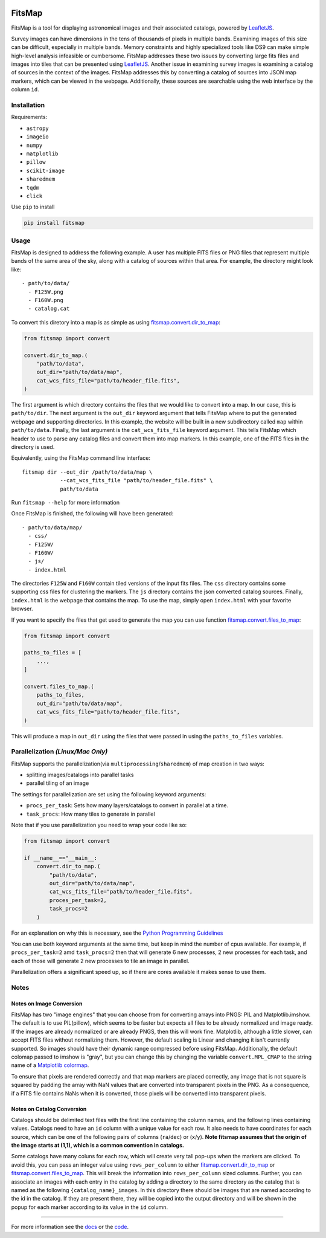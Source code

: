 .. Variables to ensure the hyperlink gets used
.. |convert| replace:: `fitsmap.convert <https://fitsmap.readthedocs.io/en/latest/source/fitsmap.html#module-fitsmap.convert>`__
.. |files_to_map| replace:: `fitsmap.convert.files_to_map <https://fitsmap.readthedocs.io/en/latest/source/fitsmap.html#fitsmap.convert.files_to_map>`__
.. |dir_to_map| replace:: `fitsmap.convert.dir_to_map <https://fitsmap.readthedocs.io/en/latest/source/fitsmap.html#fitsmap.convert.dir_to_map>`__

.. image:: docs/logo.svg.png
    :alt: FitsMap
    :align: center

FitsMap
=======

.. image:: https://travis-ci.com/ryanhausen/fitsmap.svg?branch=master
    :target: https://travis-ci.com/ryanhausen/fitsmap

.. image:: https://readthedocs.org/projects/fitsmap/badge/?version=latest
    :target: https://fitsmap.readthedocs.io

.. image:: https://codecov.io/gh/ryanhausen/fitsmap/branch/master/graph/badge.svg
    :target: https://codecov.io/gh/ryanhausen/fitsmap/

.. image:: https://img.shields.io/badge/python-3.7-blue.svg
    :target: https://www.python.org/downloads/release/python-370/

.. image:: https://img.shields.io/badge/code%20style-black-000000.svg
    :target: https://github.com/ambv/black


FitsMap is a tool for displaying astronomical images and their associated
catalogs, powered by `LeafletJS <https://leafletjs.com>`_.

Survey images can have dimensions in the tens of thousands of pixels in multiple
bands. Examining images of this size can be difficult, especially in multiple
bands. Memory constraints and highly specialized tools like DS9 can make simple
high-level analysis infeasible or cumbersome. FitsMap addresses these two
issues by converting large fits files and images into tiles that can be
presented using `LeafletJS <https://leafletjs.com>`_. Another issue in
examining survey images is examining a catalog of sources in the context of the
images. FitsMap addresses this by converting a catalog of sources into JSON map
markers, which can be viewed in the webpage. Additionally, these sources are
searchable using the web interface by the column ``id``.

Installation
************

Requirements:

- ``astropy``
- ``imageio``
- ``numpy``
- ``matplotlib``
- ``pillow``
- ``scikit-image``
- ``sharedmem``
- ``tqdm``
- ``click``

Use ``pip`` to install

.. code-block:: bash

    pip install fitsmap

Usage
*****

FitsMap is designed to address the following example. A user has multiple FITS
files or PNG files that represent multiple bands of the same area of the sky,
along with a catalog of sources within that area. For example, the directory
might look like:

::

  - path/to/data/
    - F125W.png
    - F160W.png
    - catalog.cat

To convert this diretory into a map is as simple as using |dir_to_map|:

.. code-block:: python

    from fitsmap import convert

    convert.dir_to_map.(
        "path/to/data",
        out_dir="path/to/data/map",
        cat_wcs_fits_file="path/to/header_file.fits",
    )

The first argument is which directory contains the files that we would like to
convert into a map. In our case, this is ``path/to/dir``.  The next argument is
the ``out_dir`` keyword argument that tells FitsMap where to put the generated
webpage and supporting directories. In this example, the website will be built
in a new subdirectory called ``map`` within ``path/to/data``. Finally, the
last argument is the ``cat_wcs_fits_file`` keyword argument. This tells FitsMap
which header to use to parse any catalog files and convert them into map
markers. In this example, one of the FITS files in the directory is used.

Equivalently, using the FitsMap command line interface:

::

  fitsmap dir --out_dir /path/to/data/map \
              --cat_wcs_fits_file "path/to/header_file.fits" \
              path/to/data

Run ``fitsmap --help`` for more information


Once FitsMap is finished, the following will have been generated:

::

  - path/to/data/map/
    - css/
    - F125W/
    - F160W/
    - js/
    - index.html

The directories ``F125W`` and ``F160W`` contain tiled versions of the input
fits files. The ``css`` directory contains some supporting css files for
clustering the markers. The ``js`` directory contains the json converted
catalog sources. Finally, ``index.html`` is the webpage that contains the map.
To use the map, simply open ``index.html`` with your favorite browser.

If you want to specify the files that get used to generate the map you can use
function |files_to_map|:

.. code-block:: python

    from fitsmap import convert

    paths_to_files = [
        ...,
    ]

    convert.files_to_map.(
        paths_to_files,
        out_dir="path/to/data/map",
        cat_wcs_fits_file="path/to/header_file.fits",
    )

This will produce a map in ``out_dir`` using the files that were passed in using
the ``paths_to_files`` variables.

Parallelization *(Linux/Mac Only)*
**********************************

FitsMap supports the parallelization(via ``multiprocessing``/``sharedmem``) of
map creation in two ways:

- splitting images/catalogs into parallel tasks
- parallel tiling of an image

The settings for parallelization are set using the following keyword arguments:

- ``procs_per_task``: Sets how many layers/catalogs to convert in parallel at a
  time.
- ``task_procs``: How many tiles to generate in parallel

Note that if you use parallelization you need to wrap your code like so:

.. code-block:: python

    from fitsmap import convert

    if __name__=="__main__:
        convert.dir_to_map.(
            "path/to/data",
            out_dir="path/to/data/map",
            cat_wcs_fits_file="path/to/header_file.fits",
            proces_per_task=2,
            task_procs=2
        )

For an explanation on why this is necessary, see the
`Python Programming Guidelines
<https://docs.python.org/3/library/multiprocessing.html#multiprocessing-programming>`_

You can use both keyword arguments at the same time, but keep in mind the
number of cpus available. For example, if ``procs_per_task=2`` amd
``task_procs=2`` then that will generate 6 new processes, 2 new processes for
each task, and each of those will generate 2 new processes to tile an image in
parallel.

Parallelization offers a significant speed up, so if there are cores available
it makes sense to use them.

Notes
*****

Notes on Image Conversion
+++++++++++++++++++++++++

FitsMap has two "image engines" that you can choose from for converting
arrays into PNGS: PIL and Matplotlib.imshow. The default is to use PIL(pillow),
which seems to be faster but expects all files to be already normalized and
image ready. If the images are already normalized or are already PNGS, then
this will work fine. Matplotlib, although a little slower, can accept FITS
files without normalizing them. However, the default scaling is Linear and
changing it isn't currently supported. So images should  have their dynamic
range compressed before using FitsMap. Additionally, the default colomap passed
to imshow is "gray", but you can change this by changing the variable
``convert.MPL_CMAP`` to the string name of a
`Matplotlib colormap <https://matplotlib.org/3.1.0/tutorials/colors/colormaps.html>`_.

To ensure that pixels are rendered correctly and that map markers are
placed correctly, any image that is not square is squared by padding the array
with NaN values that are converted into transparent pixels in the PNG. As a
consequence, if a FITS file contains NaNs when it is converted, those pixels
will be converted into transparent pixels.

Notes on Catalog Conversion
+++++++++++++++++++++++++++

Catalogs should be delimited text files with the first line
containing the column names, and the following lines containing values.
Catalogs need to have an ``id`` column with a unique value for each row. It
also needs to have coordinates for each source, which can be one of the
following pairs of columns (``ra``/``dec``) or (``x``/``y``). **Note fitsmap
assumes that the origin of the image starts at (1,1), which is a common
convention in catalogs.**

Some catalogs have many coluns for each row, which will create very tall
pop-ups when the markers are clicked. To avoid this, you can pass an integer
value using ``rows_per_column`` to either |dir_to_map| or |files_to_map|.
This will break the information into ``rows_per_column`` sized columns.
Further, you can associate an images with each entry in the catalog by adding
a directory to the same directory as the catalog that is named as the following
``{catalog_name}_images``. In this directory there should be images that are
named according to the id in the catalog. If they are present there, they will
be copied into the output directory and will be shown in the popup for each
marker according to its value in the ``id`` column.

----

For more information see the `docs <https://fitsmap.readthedocs.io>`__
or the `code <https://github.com/ryanhausen/fitsmap>`__.

